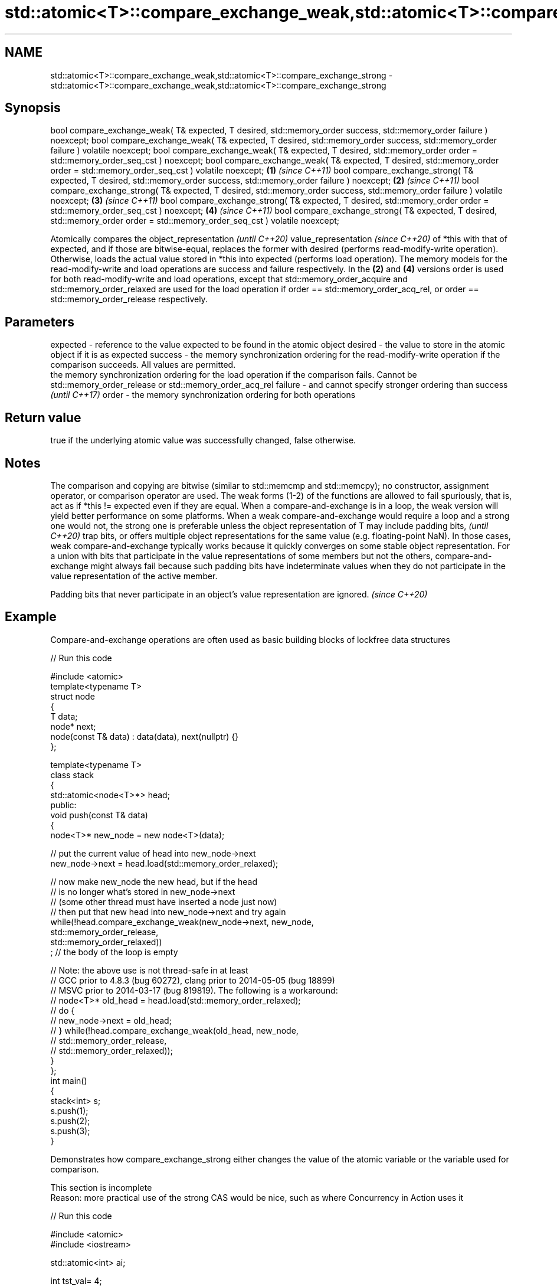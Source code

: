 .TH std::atomic<T>::compare_exchange_weak,std::atomic<T>::compare_exchange_strong 3 "2020.03.24" "http://cppreference.com" "C++ Standard Libary"
.SH NAME
std::atomic<T>::compare_exchange_weak,std::atomic<T>::compare_exchange_strong \- std::atomic<T>::compare_exchange_weak,std::atomic<T>::compare_exchange_strong

.SH Synopsis

bool compare_exchange_weak( T& expected, T desired,
std::memory_order success,
std::memory_order failure ) noexcept;
bool compare_exchange_weak( T& expected, T desired,
std::memory_order success,
std::memory_order failure ) volatile noexcept;
bool compare_exchange_weak( T& expected, T desired,
std::memory_order order =
std::memory_order_seq_cst ) noexcept;
bool compare_exchange_weak( T& expected, T desired,
std::memory_order order =
std::memory_order_seq_cst ) volatile noexcept;        \fB(1)\fP \fI(since C++11)\fP
bool compare_exchange_strong( T& expected, T desired,
std::memory_order success,
std::memory_order failure ) noexcept;                                   \fB(2)\fP \fI(since C++11)\fP
bool compare_exchange_strong( T& expected, T desired,
std::memory_order success,
std::memory_order failure ) volatile noexcept;                                            \fB(3)\fP \fI(since C++11)\fP
bool compare_exchange_strong( T& expected, T desired,
std::memory_order order =
std::memory_order_seq_cst ) noexcept;                                                                       \fB(4)\fP \fI(since C++11)\fP
bool compare_exchange_strong( T& expected, T desired,
std::memory_order order =
std::memory_order_seq_cst ) volatile noexcept;

Atomically compares the
object_representation
\fI(until C++20)\fP
value_representation
\fI(since C++20)\fP of *this with that of expected, and if those are bitwise-equal, replaces the former with desired (performs read-modify-write operation). Otherwise, loads the actual value stored in *this into expected (performs load operation).
The memory models for the read-modify-write and load operations are success and failure respectively. In the \fB(2)\fP and \fB(4)\fP versions order is used for both read-modify-write and load operations, except that std::memory_order_acquire and std::memory_order_relaxed are used for the load operation if order == std::memory_order_acq_rel, or order == std::memory_order_release respectively.

.SH Parameters


expected - reference to the value expected to be found in the atomic object
desired  - the value to store in the atomic object if it is as expected
success  - the memory synchronization ordering for the read-modify-write operation if the comparison succeeds. All values are permitted.
           the memory synchronization ordering for the load operation if the comparison fails. Cannot be std::memory_order_release or std::memory_order_acq_rel
failure  - and cannot specify stronger ordering than success
           \fI(until C++17)\fP
order    - the memory synchronization ordering for both operations


.SH Return value

true if the underlying atomic value was successfully changed, false otherwise.

.SH Notes

The comparison and copying are bitwise (similar to std::memcmp and std::memcpy); no constructor, assignment operator, or comparison operator are used.
The weak forms (1-2) of the functions are allowed to fail spuriously, that is, act as if *this != expected even if they are equal. When a compare-and-exchange is in a loop, the weak version will yield better performance on some platforms.
When a weak compare-and-exchange would require a loop and a strong one would not, the strong one is preferable unless the object representation of T may include
padding bits,
\fI(until C++20)\fP trap bits, or offers multiple object representations for the same value (e.g. floating-point NaN). In those cases, weak compare-and-exchange typically works because it quickly converges on some stable object representation.
For a union with bits that participate in the value representations of some members but not the others, compare-and-exchange might always fail because such padding bits have indeterminate values when they do not participate in the value representation of the active member.

Padding bits that never participate in an object's value representation are ignored. \fI(since C++20)\fP


.SH Example

Compare-and-exchange operations are often used as basic building blocks of lockfree data structures

// Run this code

  #include <atomic>
  template<typename T>
  struct node
  {
      T data;
      node* next;
      node(const T& data) : data(data), next(nullptr) {}
  };

  template<typename T>
  class stack
  {
      std::atomic<node<T>*> head;
   public:
      void push(const T& data)
      {
        node<T>* new_node = new node<T>(data);

        // put the current value of head into new_node->next
        new_node->next = head.load(std::memory_order_relaxed);

        // now make new_node the new head, but if the head
        // is no longer what's stored in new_node->next
        // (some other thread must have inserted a node just now)
        // then put that new head into new_node->next and try again
        while(!head.compare_exchange_weak(new_node->next, new_node,
                                          std::memory_order_release,
                                          std::memory_order_relaxed))
            ; // the body of the loop is empty

  // Note: the above use is not thread-safe in at least
  // GCC prior to 4.8.3 (bug 60272), clang prior to 2014-05-05 (bug 18899)
  // MSVC prior to 2014-03-17 (bug 819819). The following is a workaround:
  //      node<T>* old_head = head.load(std::memory_order_relaxed);
  //      do {
  //          new_node->next = old_head;
  //       } while(!head.compare_exchange_weak(old_head, new_node,
  //                                           std::memory_order_release,
  //                                           std::memory_order_relaxed));
      }
  };
  int main()
  {
      stack<int> s;
      s.push(1);
      s.push(2);
      s.push(3);
  }



Demonstrates how compare_exchange_strong either changes the value of the atomic variable or the variable used for comparison.

 This section is incomplete
 Reason: more practical use of the strong CAS would be nice, such as where Concurrency in Action uses it


// Run this code

  #include <atomic>
  #include <iostream>

  std::atomic<int>  ai;

  int  tst_val= 4;
  int  new_val= 5;
  bool exchanged= false;

  void valsout()
  {
      std::cout << "ai= " << ai
  	      << "  tst_val= " << tst_val
  	      << "  new_val= " << new_val
  	      << "  exchanged= " << std::boolalpha << exchanged
  	      << "\\n";
  }

  int main()
  {
      ai= 3;
      valsout();

      // tst_val != ai   ==>  tst_val is modified
      exchanged= ai.compare_exchange_strong( tst_val, new_val );
      valsout();

      // tst_val == ai   ==>  ai is modified
      exchanged= ai.compare_exchange_strong( tst_val, new_val );
      valsout();
  }

.SH Output:

  ai= 3  tst_val= 4  new_val= 5  exchanged= false
  ai= 3  tst_val= 3  new_val= 5  exchanged= false
  ai= 5  tst_val= 3  new_val= 5  exchanged= true


.SH See also



atomic_compare_exchange_weak
atomic_compare_exchange_weak_explicit
atomic_compare_exchange_strong
atomic_compare_exchange_strong_explicit atomically compares the value of the atomic object with non-atomic argument and performs atomic exchange if equal or atomic load if not
                                        \fI(function template)\fP
\fI(C++11)\fP
\fI(C++11)\fP
\fI(C++11)\fP
\fI(C++11)\fP




